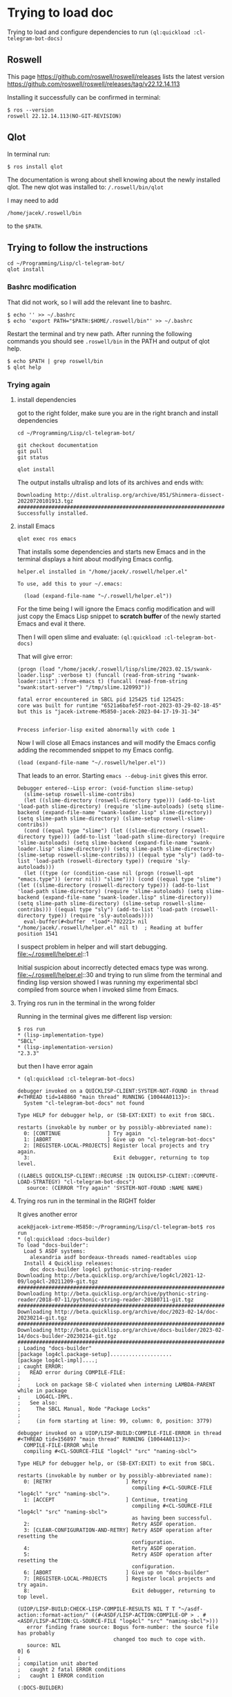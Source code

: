 * Trying to load doc

Trying to load and configure dependencies to run ~(ql:quickload :cl-telegram-bot-docs)~
** Roswell
This page
https://github.com/roswell/roswell/releases
lists the latest version
https://github.com/roswell/roswell/releases/tag/v22.12.14.113

Installing it successfully can be confirmed in terminal:
#+begin_example
$ ros --version
roswell 22.12.14.113(NO-GIT-REVISION)
#+end_example

** Qlot
In terminal run:
#+begin_example
$ ros install qlot
#+end_example

The documentation is wrong about shell knowing about the newly installed qlot.
The new qlot was installed to: ~/.roswell/bin/qlot~

I may need to add
#+begin_example
/home/jacek/.roswell/bin
#+end_example
to the ~$PATH~.

** Trying to follow the instructions

#+begin_example
cd ~/Programming/Lisp/cl-telegram-bot/
qlot install
#+end_example

*** Bashrc modification
That did not work, so I will add the relevant line to bashrc.
#+begin_example
$ echo '' >> ~/.bashrc
$ echo 'export PATH="$PATH:$HOME/.roswell/bin"' >> ~/.bashrc
#+end_example

Restart the terminal and try new path. After running the following commands you
should see ~.roswell/bin~ in the PATH and output of qlot help.
#+begin_example
$ echo $PATH | grep roswell/bin
$ qlot help
#+end_example

*** Trying again

**** install dependencies

got to the right folder, make sure you are in the right branch and install dependencies
#+begin_example
cd ~/Programming/Lisp/cl-telegram-bot/

git checkout documentation
git pull
git status

qlot install
#+end_example

The output installs ultralisp and lots of its archives and ends with:

#+begin_example
Downloading http://dist.ultralisp.org/archive/851/Shinmera-dissect-20220720101913.tgz
##########################################################################
Successfully installed.
#+end_example

**** install Emacs
#+begin_example
qlot exec ros emacs
#+end_example

That installs some dependencies and starts new Emacs and in the terminal
displays a hint about modifying Emacs config.

#+begin_example
helper.el installed in "/home/jacek/.roswell/helper.el"

To use, add this to your ~/.emacs:

  (load (expand-file-name "~/.roswell/helper.el"))
#+end_example

For the time being I will ignore the Emacs config modification and will just
copy the Emacs Lisp snippet to *scratch buffer* of the newly started Emacs and
eval it there.

Then I will open slime and evaluate: ~(ql:quickload :cl-telegram-bot-docs)~

That will give error:
#+begin_example
(progn (load "/home/jacek/.roswell/lisp/slime/2023.02.15/swank-loader.lisp" :verbose t) (funcall (read-from-string "swank-loader:init") :from-emacs t) (funcall (read-from-string "swank:start-server") "/tmp/slime.120993"))

fatal error encountered in SBCL pid 125425 tid 125425:
core was built for runtime "6521a6bafe5f-root-2023-03-29-02-18-45" but this is "jacek-ixtreme-M5850-jacek-2023-04-17-19-31-34"


Process inferior-lisp exited abnormally with code 1
#+end_example

Now I will close all Emacs instances and will modify the Emacs config adding the
recommended snippet to my Emacs config.
#+begin_example
(load (expand-file-name "~/.roswell/helper.el"))
#+end_example

That leads to an error. Starting ~emacs --debug-init~ gives this error.
#+begin_example
Debugger entered--Lisp error: (void-function slime-setup)
  (slime-setup roswell-slime-contribs)
  (let ((slime-directory (roswell-directory type))) (add-to-list 'load-path slime-directory) (require 'slime-autoloads) (setq slime-backend (expand-file-name "swank-loader.lisp" slime-directory)) (setq slime-path slime-directory) (slime-setup roswell-slime-contribs))
  (cond ((equal type "slime") (let ((slime-directory (roswell-directory type))) (add-to-list 'load-path slime-directory) (require 'slime-autoloads) (setq slime-backend (expand-file-name "swank-loader.lisp" slime-directory)) (setq slime-path slime-directory) (slime-setup roswell-slime-contribs))) ((equal type "sly") (add-to-list 'load-path (roswell-directory type)) (require 'sly-autoloads)))
  (let ((type (or (condition-case nil (progn (roswell-opt "emacs.type")) (error nil)) "slime"))) (cond ((equal type "slime") (let ((slime-directory (roswell-directory type))) (add-to-list 'load-path slime-directory) (require 'slime-autoloads) (setq slime-backend (expand-file-name "swank-loader.lisp" slime-directory)) (setq slime-path slime-directory) (slime-setup roswell-slime-contribs))) ((equal type "sly") (add-to-list 'load-path (roswell-directory type)) (require 'sly-autoloads))))
  eval-buffer(#<buffer  *load*-702221> nil "/home/jacek/.roswell/helper.el" nil t)  ; Reading at buffer position 1541
#+end_example

I suspect problem in helper and will start debugging.
file:~/.roswell/helper.el::1

Initial suspicion about incorrectly detected emacs type was wrong.
file:~/.roswell/helper.el::30
and trying to run slime from the terminal and finding lisp version showed I was
running my experimental sbcl compiled from source when I invoked slime from Emacs.

**** Trying ros run in the terminal in the wrong folder

Running in the terminal gives me different lisp version:
#+begin_example
$ ros run
* (lisp-implementation-type)
"SBCL"
* (lisp-implementation-version)
"2.3.3"
#+end_example

but then I have error again
#+begin_example
* (ql:quickload :cl-telegram-bot-docs)

debugger invoked on a QUICKLISP-CLIENT:SYSTEM-NOT-FOUND in thread
#<THREAD tid=148860 "main thread" RUNNING {10044A0113}>:
  System "cl-telegram-bot-docs" not found

Type HELP for debugger help, or (SB-EXT:EXIT) to exit from SBCL.

restarts (invokable by number or by possibly-abbreviated name):
  0: [CONTINUE               ] Try again
  1: [ABORT                  ] Give up on "cl-telegram-bot-docs"
  2: [REGISTER-LOCAL-PROJECTS] Register local projects and try again.
  3:                           Exit debugger, returning to top level.

((LABELS QUICKLISP-CLIENT::RECURSE :IN QUICKLISP-CLIENT::COMPUTE-LOAD-STRATEGY) "cl-telegram-bot-docs")
   source: (CERROR "Try again" 'SYSTEM-NOT-FOUND :NAME NAME)
#+end_example

**** Trying ros run in the terminal in the RIGHT folder

It gives another error
#+begin_example
acek@jacek-ixtreme-M5850:~/Programming/Lisp/cl-telegram-bot$ ros run
* (ql:quickload :docs-builder)
To load "docs-builder":
  Load 5 ASDF systems:
    alexandria asdf bordeaux-threads named-readtables uiop
  Install 4 Quicklisp releases:
    doc docs-builder log4cl pythonic-string-reader
Downloading http://beta.quicklisp.org/archive/log4cl/2021-12-09/log4cl-20211209-git.tgz
##########################################################################
Downloading http://beta.quicklisp.org/archive/pythonic-string-reader/2018-07-11/pythonic-string-reader-20180711-git.tgz
##########################################################################
Downloading http://beta.quicklisp.org/archive/doc/2023-02-14/doc-20230214-git.tgz
##########################################################################
Downloading http://beta.quicklisp.org/archive/docs-builder/2023-02-14/docs-builder-20230214-git.tgz
##########################################################################
; Loading "docs-builder"
[package log4cl.package-setup]....................
[package log4cl-impl]....;
; caught ERROR:
;   READ error during COMPILE-FILE:
;
;     Lock on package SB-C violated when interning LAMBDA-PARENT while in package
;     LOG4CL-IMPL.
;   See also:
;     The SBCL Manual, Node "Package Locks"
;
;     (in form starting at line: 99, column: 0, position: 3779)

debugger invoked on a UIOP/LISP-BUILD:COMPILE-FILE-ERROR in thread
#<THREAD tid=156897 "main thread" RUNNING {10044A0113}>:
  COMPILE-FILE-ERROR while
  compiling #<CL-SOURCE-FILE "log4cl" "src" "naming-sbcl">

Type HELP for debugger help, or (SB-EXT:EXIT) to exit from SBCL.

restarts (invokable by number or by possibly-abbreviated name):
  0: [RETRY                        ] Retry
                                     compiling #<CL-SOURCE-FILE "log4cl" "src" "naming-sbcl">.
  1: [ACCEPT                       ] Continue, treating
                                     compiling #<CL-SOURCE-FILE "log4cl" "src" "naming-sbcl">
                                     as having been successful.
  2:                                 Retry ASDF operation.
  3: [CLEAR-CONFIGURATION-AND-RETRY] Retry ASDF operation after resetting the
                                     configuration.
  4:                                 Retry ASDF operation.
  5:                                 Retry ASDF operation after resetting the
                                     configuration.
  6: [ABORT                        ] Give up on "docs-builder"
  7: [REGISTER-LOCAL-PROJECTS      ] Register local projects and try again.
  8:                                 Exit debugger, returning to top level.

(UIOP/LISP-BUILD:CHECK-LISP-COMPILE-RESULTS NIL T T "~/asdf-action::format-action/" ((#<ASDF/LISP-ACTION:COMPILE-OP > . #<ASDF/LISP-ACTION:CL-SOURCE-FILE "log4cl" "src" "naming-sbcl">)))
   error finding frame source: Bogus form-number: the source file has probably
                               changed too much to cope with.
   source: NIL
0] 6
;
; compilation unit aborted
;   caught 2 fatal ERROR conditions
;   caught 1 ERROR condition

(:DOCS-BUILDER)

#+end_example

This is the suspect line
file:~/.roswell/lisp/quicklisp/dists/quicklisp/software/log4cl-20211209-git/src/naming-sbcl.lisp::108

permalink
https://github.com/7max/log4cl/blob/d6293f9f1b6b8871b0a4417c4bb22afb9910b97f/src/naming-sbcl.lisp#L106



crazy headless chicken chase
file:~/Programming/sbcl/src/compiler/ir1util.lisp::357

file:~/Programming/sbcl/src/compiler/node.lisp::31


could it be...
file:~/Programming/sbcl/src/compiler/ir1util.lisp::357

**** Trying to run sbcl in terminal in right folder and using Emacs for REPL

in terminal
#+begin_example
jacek@jacek-Inspiron-7306-2n1:~/Programming/Lisp/cl-telegram-bot$ ros run
* (ql:quickload :swank)
* (swank:create-server :port 4005)
#+end_example

in Emacs
#+begin_example
M-x slime-connect
#+end_example

in Emacs REPL
#+begin_example
(ql:quickload :cl-telegram-bot-docs)
#+end_example
gives error ~System "cl-telegram-bot-docs" not found~

verifying if the REPL from terminal can see ultralisp
#+begin_example
CL-USER> (ql:system-apropos "telegram")
#<SYSTEM cl-telegram-bot / cl-telegram-bot-20230214-git / quicklisp 2023-02-15>
; No value
#+end_example
only one system was found, so I need to add ultralisp and repeat apropos.

#+begin_example
(ql-dist:install-dist "http://dist.ultralisp.org/" :prompt nil)
(ql:system-apropos "telegram")
#+end_example
Now apropos finds many ultralisp examples


so, in Emacs REPL, try again
#+begin_example
(ql:quickload :cl-telegram-bot-docs)
#+end_example
and it fails with
#+begin_example
; Evaluation aborted on #<QUICKLISP-CLIENT:SYSTEM-NOT-FOUND {10060C6FE3}>.
#+end_example

i seem to be in correct path
#+begin_example
(uiop:getcwd)
#P"/home/jacek/Programming/Lisp/cl-telegram-bot/"
#+end_example

** strange finding
In one terminal tab I had sbcl running with Emacs REPL connected to it.
I opened another tab and qlot would not work.

#+begin_example
jacek@jacek-Inspiron-7306-2n1:~/Programming/Lisp/cl-telegram-bot$ qlot help
Unhandled ASDF/FIND-COMPONENT:MISSING-COMPONENT in thread #<SB-THREAD:THREAD tid=32148 "main thread" RUNNING
                                                             {1004490113}>:
  Component #:QLOT/CLI not found

Backtrace for: #<SB-THREAD:THREAD tid=32148 "main thread" RUNNING {1004490113}>
0: (SB-DEBUG::DEBUGGER-DISABLED-HOOK Component #:QLOT/CLI not found #<unused argument> :QUIT T)
1: (SB-DEBUG::RUN-HOOK *INVOKE-DEBUGGER-HOOK* Component #:QLOT/CLI not found)
2: (INVOKE-DEBUGGER Component #:QLOT/CLI not found)
3: (ERROR ASDF/FIND-COMPONENT:MISSING-COMPONENT :REQUIRES #:QLOT/CLI)
4: ((:METHOD ASDF/OPERATE:OPERATE (SYMBOL T)) ASDF/LISP-ACTION:LOAD-OP #:QLOT/CLI) [fast-method]
5: ((SB-PCL::EMF ASDF/OPERATE:OPERATE) #<unused argument> #<unused argument> ASDF/LISP-ACTION:LOAD-OP #:QLOT/CLI)
6: ((LAMBDA NIL :IN ASDF/OPERATE:OPERATE))
7: ((:METHOD ASDF/OPERATE:OPERATE :AROUND (T T)) ASDF/LISP-ACTION:LOAD-OP #:QLOT/CLI) [fast-method]
8: (ASDF/SESSION:CALL-WITH-ASDF-SESSION #<FUNCTION (LAMBDA NIL :IN ASDF/OPERATE:OPERATE) {10023D5B6B}> :OVERRIDE T :KEY NIL :OVERRIDE-CACHE T :OVERRIDE-FORCING NIL)
9: ((LAMBDA NIL :IN ASDF/OPERATE:OPERATE))
10: (ASDF/SESSION:CALL-WITH-ASDF-SESSION #<FUNCTION (LAMBDA NIL :IN ASDF/OPERATE:OPERATE) {10023BD4DB}> :OVERRIDE NIL :KEY NIL :OVERRIDE-CACHE NIL :OVERRIDE-FORCING NIL)
11: ((:METHOD ASDF/OPERATE:OPERATE :AROUND (T T)) ASDF/LISP-ACTION:LOAD-OP #:QLOT/CLI) [fast-method]
12: (ASDF/OPERATE:LOAD-SYSTEM #:QLOT/CLI)

#+end_example

Closing that new tab, closing Emacs and closing the terminal sbcl allows me to try qlot again.
#+begin_example
jacek@jacek-Inspiron-7306-2n1:~/Programming/Lisp/cl-telegram-bot$ qlot install
Unhandled ASDF/FIND-COMPONENT:MISSING-COMPONENT in thread #<SB-THREAD:THREAD tid=32490 "main thread" RUNNING
                                                             {1004490113}>:
  Component #:QLOT/CLI not found

Backtrace for: #<SB-THREAD:THREAD tid=32490 "main thread" RUNNING {1004490113}>
0: (SB-DEBUG::DEBUGGER-DISABLED-HOOK Component #:QLOT/CLI not found #<unused argument> :QUIT T)
1: (SB-DEBUG::RUN-HOOK *INVOKE-DEBUGGER-HOOK* Component #:QLOT/CLI not found)
2: (INVOKE-DEBUGGER Component #:QLOT/CLI not found)
3: (ERROR ASDF/FIND-COMPONENT:MISSING-COMPONENT :REQUIRES #:QLOT/CLI)
4: ((:METHOD ASDF/OPERATE:OPERATE (SYMBOL T)) ASDF/LISP-ACTION:LOAD-OP #:QLOT/CLI) [fast-method]
5: ((SB-PCL::EMF ASDF/OPERATE:OPERATE) #<unused argument> #<unused argument> ASDF/LISP-ACTION:LOAD-OP #:QLOT/CLI)
6: ((LAMBDA NIL :IN ASDF/OPERATE:OPERATE))
7: ((:METHOD ASDF/OPERATE:OPERATE :AROUND (T T)) ASDF/LISP-ACTION:LOAD-OP #:QLOT/CLI) [fast-method]
8: (ASDF/SESSION:CALL-WITH-ASDF-SESSION #<FUNCTION (LAMBDA NIL :IN ASDF/OPERATE:OPERATE) {10023D5B6B}> :OVERRIDE T :KEY NIL :OVERRIDE-CACHE T :OVERRIDE-FORCING NIL)
9: ((LAMBDA NIL :IN ASDF/OPERATE:OPERATE))
10: (ASDF/SESSION:CALL-WITH-ASDF-SESSION #<FUNCTION (LAMBDA NIL :IN ASDF/OPERATE:OPERATE) {10023BD4DB}> :OVERRIDE NIL :KEY NIL :OVERRIDE-CACHE NIL :OVERRIDE-FORCING NIL)
11: ((:METHOD ASDF/OPERATE:OPERATE :AROUND (T T)) ASDF/LISP-ACTION:LOAD-OP #:QLOT/CLI) [fast-method]
12: (ASDF/OPERATE:LOAD-SYSTEM #:QLOT/CLI)
13: ((LAMBDA NIL :IN "/home/jacek/.roswell/bin/qlot"))

#+end_example

And again we have no luck
